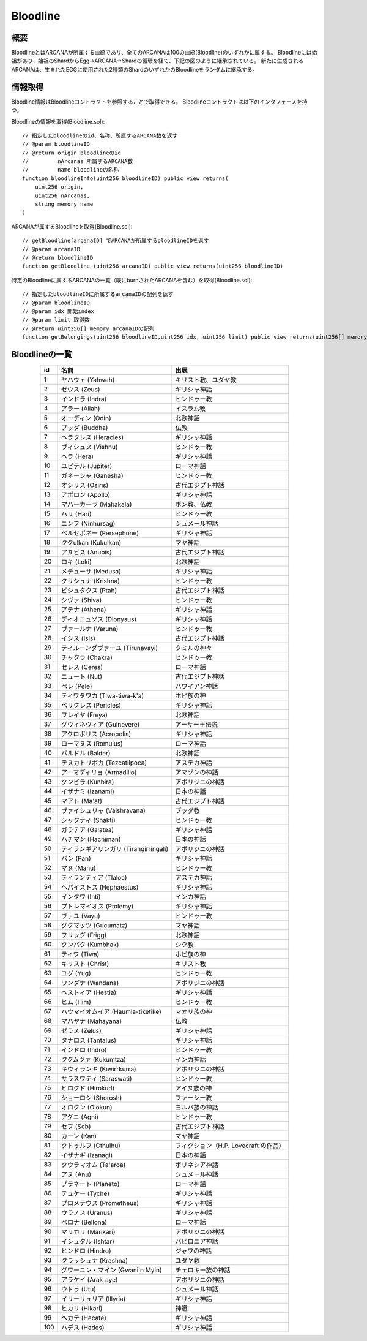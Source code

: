 ###########################
Bloodline
###########################

概要
============================================
BloodlineとはARCANAが所属する血統であり、全てのARCANAは100の血統(Bloodline)のいずれかに属する。
Bloodlineには始祖があり、始祖のShardからEgg→ARCANA→Shardの循環を経て、下記の図のように継承されている。
新たに生成されるARCANAは、生まれたEGGに使用された2種類のShardのいずれかのBloodlineをランダムに継承する。

.. image:: ../img/bloodline/bloodline.png

情報取得
============================================
Bloodline情報はBloodlineコントラクトを参照することで取得できる。
Bloodlineコントラクトは以下のインタフェースを持つ。


Bloodlineの情報を取得(Bloodline.sol)::

    // 指定したbloodlineのid、名称、所属するARCANA数を返す
    // @param bloodlineID
    // @return origin bloodlineのid
    //         nArcanas 所属するARCANA数
    //         name bloodlineの名称
    function bloodlineInfo(uint256 bloodlineID) public view returns(
        uint256 origin,
        uint256 nArcanas,
        string memory name
    )


ARCANAが属するBloodlineを取得(Bloodline.sol)::

    // getBloodline[arcanaID] でARCANAが所属するbloodlineIDを返す
    // @param arcanaID
    // @return bloodlineID
    function getBloodline (uint256 arcanaID) public view returns(uint256 bloodlineID)


特定のBloodlineに属するARCANAの一覧（既にburnされたARCANAを含む）を取得(Bloodline.sol)::

    // 指定したbloodlineIDに所属するarcanaIDの配列を返す
    // @param bloodlineID
    // @param idx 開始index
    // @param limit 取得数
    // @return uint256[] memory arcanaIDの配列
    function getBelongings(uint256 bloodlineID,uint256 idx, uint256 limit) public view returns(uint256[] memory)


Bloodlineの一覧
============================================

.. csv-table::
    :header-rows: 1
    :align: center

    "id", "名前","出展"
    "1","ヤハウェ (Yahweh)","キリスト教、ユダヤ教"
    "2","ゼウス (Zeus)","ギリシャ神話"
    "3","インドラ (Indra)","ヒンドゥー教"
    "4","アラー (Allah)","イスラム教"
    "5","オーディン (Odin)","北欧神話"
    "6","ブッダ (Buddha)","仏教"
    "7","ヘラクレス (Heracles)","ギリシャ神話"
    "8","ヴィシュヌ (Vishnu)","ヒンドゥー教"
    "9","ヘラ (Hera)","ギリシャ神話"
    "10","ユピテル (Jupiter)","ローマ神話"
    "11","ガネーシャ (Ganesha)","ヒンドゥー教"
    "12","オシリス (Osiris)","古代エジプト神話"
    "13","アポロン (Apollo)","ギリシャ神話"
    "14","マハーカーラ (Mahakala)","ボン教、仏教"
    "15","ハリ (Hari)","ヒンドゥー教"
    "16","ニンフ (Ninhursag)","シュメール神話"
    "17","ペルセポネー (Persephone)","ギリシャ神話"
    "18","ククulkan (Kukulkan)","マヤ神話"
    "19","アヌビス (Anubis)","古代エジプト神話"
    "20","ロキ (Loki)","北欧神話"
    "21","メデューサ (Medusa)","ギリシャ神話"
    "22","クリシュナ (Krishna)","ヒンドゥー教"
    "23","ピシュタクス (Ptah)","古代エジプト神話"
    "24","シヴァ (Shiva)","ヒンドゥー教"
    "25","アテナ (Athena)","ギリシャ神話"
    "26","ディオニュソス (Dionysus)","ギリシャ神話"
    "27","ヴァールナ (Varuna)","ヒンドゥー教"
    "28","イシス (Isis)","古代エジプト神話"
    "29","ティルーンダヴァーユ (Tirunavayi)","タミルの神々"
    "30","チャクラ (Chakra) ","ヒンドゥー教"
    "31","セレス (Ceres)","ローマ神話"
    "32","ニュート (Nut)","古代エジプト神話 "
    "33","ペレ (Pele)","ハワイアン神話"
    "34","ティワタワカ (Tiwa-tiwa-k'a)","ホピ族の神"
    "35","ペリクレス (Pericles)","ギリシャ神話"
    "36","フレイヤ (Freya) ","北欧神話"
    "37","グウィネヴィア (Guinevere)","アーサー王伝説"
    "38","アクロポリス (Acropolis)","ギリシャ神話"
    "39","ローマヌス (Romulus)","ローマ神話"
    "40","バルドル (Balder)","北欧神話"
    "41","テスカトリポカ (Tezcatlipoca)","アステカ神話"
    "42","アーマディリョ (Armadillo)","アマゾンの神話"
    "43","クンビラ (Kunbira)","アボリジニの神話"
    "44","イザナミ (Izanami)","日本の神話"
    "45","マアト (Ma'at)","古代エジプト神話"
    "46","ヴァイシュリャ (Vaishravana)","ブッダ教"
    "47","シャクティ (Shakti)","ヒンドゥー教"
    "48","ガラテア (Galatea)","ギリシャ神話"
    "49","ハチマン (Hachiman)","日本の神話"
    "50","ティランギアリンガリ (Tirangirringali)","アボリジニの神話"
    "51","パン (Pan)","ギリシャ神話"
    "52","マヌ (Manu)","ヒンドゥー教"
    "53","ティランティア (Tlaloc)","アステカ神話"
    "54","ヘパイストス (Hephaestus)","ギリシャ神話"
    "55","インタワ (Inti)","インカ神話"
    "56","プトレマイオス (Ptolemy)","ギリシャ神話"
    "57","ヴァユ (Vayu)","ヒンドゥー教"
    "58","グクマッツ (Gucumatz)","マヤ神話"
    "59","フリッグ (Frigg)","北欧神話"
    "60","クンバク (Kumbhak)","シク教"
    "61","ティワ (Tiwa)","ホピ族の神"
    "62","キリスト (Christ)","キリスト教"
    "63","ユグ (Yug)","ヒンドゥー教"
    "64","ワンダナ (Wandana)","アボリジニの神話"
    "65","ヘストィア (Hestia)","ギリシャ神話"
    "66","ヒム (Him) ","ヒンドゥー教"
    "67","ハウマイオムイア (Haumia-tiketike)","マオリ族の神"
    "68","マハヤナ (Mahayana)","仏教"
    "69","ゼラス (Zelus)","ギリシャ神話"
    "70","タナロス (Tantalus)","ギリシャ神話"
    "71","インドロ (Indro) ","ヒンドゥー教 "
    "72","ククムツァ (Kukumtza) ","インカ神話"
    "73","キウィランギ (Kiwirrkurra)","アボリジニの神話"
    "74","サラスワティ (Saraswati)","ヒンドゥー教"
    "75","ヒロクド (Hirokud)","アイヌ族の神"
    "76","ショーロシ (Shorosh)","ファーシー教"
    "77","オロクン (Olokun)","ヨルバ族の神話"
    "78","アグニ (Agni)","ヒンドゥー教"
    "79","セブ (Seb)","古代エジプト神話"
    "80","カーン (Kan)","マヤ神話"
    "81","クトゥルフ (Cthulhu)","フィクション（H.P. Lovecraft の作品）"
    "82","イザナギ (Izanagi)","日本の神話"
    "83","タウラマオム (Ta'aroa)","ポリネシア神話"
    "84","アヌ (Anu)","シュメール神話"
    "85","プラネート (Planeto)","ローマ神話"
    "86","テュケー (Tyche)","ギリシャ神話"
    "87","プロメテウス (Prometheus)","ギリシャ神話"
    "88","ウラノス (Uranus)","ギリシャ神話"
    "89","ベロナ (Bellona)","ローマ神話"
    "90","マリカリ (Marikari)","アボリジニの神話"
    "91","イシュタル (Ishtar)","バビロニア神話"
    "92","ヒンドロ (Hindro)","ジャワの神話"
    "93","クラッシュナ (Krashna) ","ユダヤ教 "
    "94","グワーニン・マイン (Gwani'n Myin)","チェロキー族の神話"
    "95","アラケイ (Arak-aye)","アボリジニの神話"
    "96","ウトゥ (Utu)","シュメール神話"
    "97","イリーリュリア (Illyria)","ギリシャ神話"
    "98","ヒカリ (Hikari)","神道"
    "99","ヘカテ (Hecate)","ギリシャ神話"
    "100","ハデス (Hades)","ギリシャ神話"


